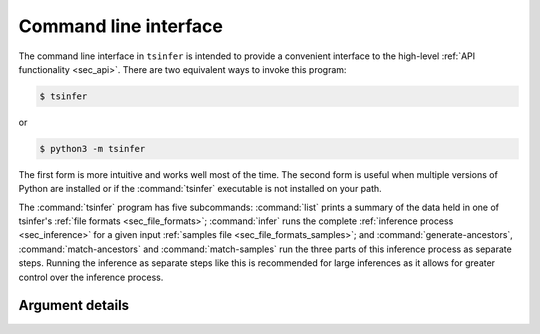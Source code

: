 .. _sec_cli:

======================
Command line interface
======================

The command line interface in ``tsinfer`` is intended to provide a convenient
interface to the high-level :ref:`API functionality <sec_api>`. There are two
equivalent ways to invoke this program:

.. code-block:: bash

    $ tsinfer

or

.. code-block:: bash

    $ python3 -m tsinfer

The first form is more intuitive and works well most of the time. The second
form is useful when multiple versions of Python are installed or if the
:command:`tsinfer` executable is not installed on your path.

The :command:`tsinfer` program has five subcommands: :command:`list` prints a
summary of the data held in one of tsinfer's :ref:`file formats <sec_file_formats>`;
:command:`infer` runs the complete :ref:`inference process <sec_inference>` for a given
input :ref:`samples file <sec_file_formats_samples>`; and
:command:`generate-ancestors`, :command:`match-ancestors` and
:command:`match-samples` run the three parts of this inference
process as separate steps. Running the inference as separate steps like this
is recommended for large inferences as it allows for greater control over
the inference process.

++++++++++++++++
Argument details
++++++++++++++++

.. argparse::
    :module: tsinfer
    :func: get_cli_parser
    :prog: tsinfer
    :nodefault:

